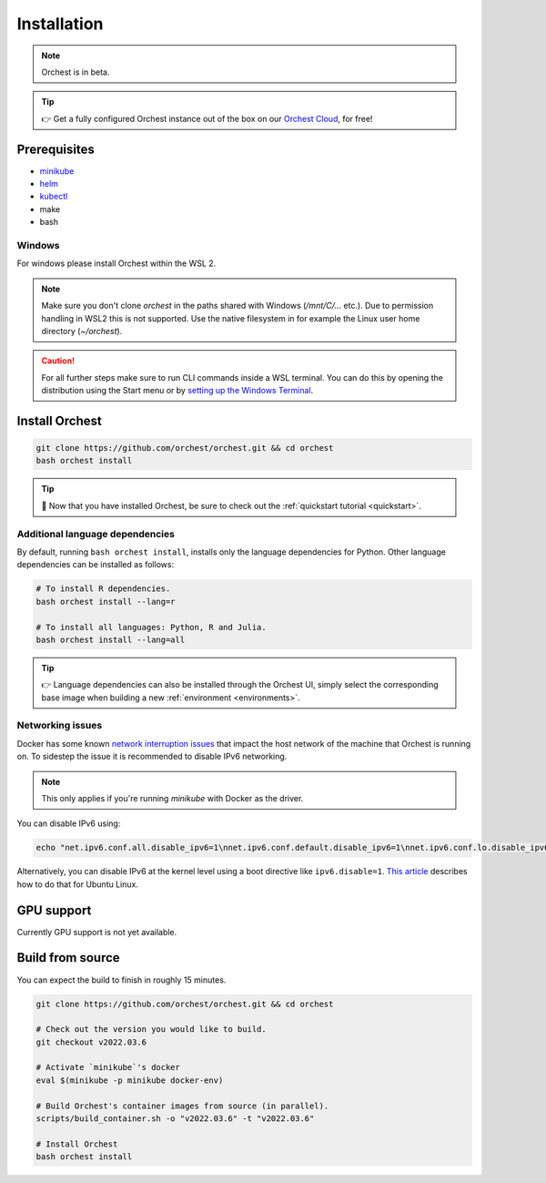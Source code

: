 .. _installation:

Installation
============

.. note::
   Orchest is in beta.

.. tip::
   👉 Get a fully configured Orchest instance out of the box on our `Orchest Cloud
   <https://cloud.orchest.io/signup>`_, for free!

Prerequisites
-------------

* `minikube <https://minikube.sigs.k8s.io/docs/start/>`_
* `helm <https://helm.sh/docs/intro/install/>`_
* `kubectl <https://kubernetes.io/docs/tasks/tools/#kubectl>`_
* make
* bash

Windows
~~~~~~~
For windows please install Orchest within the WSL 2.

.. note::
   Make sure you don't clone `orchest` in the paths shared with Windows (`/mnt/C/...` etc.).
   Due to permission handling in WSL2 this is not supported. Use the native filesystem in for example
   the Linux user home directory (`~/orchest`).

.. caution::
   For all further steps make sure to run CLI commands inside a WSL terminal. You can do this by
   opening the distribution using the Start menu or by `setting up the Windows Terminal
   <https://docs.microsoft.com/en-us/windows/wsl/setup/environment#set-up-windows-terminal>`_.

.. _regular installation:

Install Orchest
---------------
.. code-block:: bash

   git clone https://github.com/orchest/orchest.git && cd orchest
   bash orchest install

.. tip::
   🎉 Now that you have installed Orchest, be sure to check out the :ref:`quickstart tutorial
   <quickstart>`.

Additional language dependencies
~~~~~~~~~~~~~~~~~~~~~~~~~~~~~~~~
By default, running ``bash orchest install``, installs only the language dependencies for Python.
Other language dependencies can be installed as follows:

.. code-block:: bash

   # To install R dependencies.
   bash orchest install --lang=r

   # To install all languages: Python, R and Julia.
   bash orchest install --lang=all

.. tip::
   👉 Language dependencies can also be installed through the Orchest UI, simply select the
   corresponding base image when building a new :ref:`environment <environments>`.

Networking issues
~~~~~~~~~~~~~~~~~
Docker has some known `network interruption issues
<https://github.com/docker/for-linux/issues/914>`_ that impact the host network of the machine that
Orchest is running on. To sidestep the issue it is recommended to disable IPv6 networking.

.. note::
   This only applies if you're running `minikube` with Docker as the driver.

You can disable IPv6 using:

.. code-block:: bash

   echo "net.ipv6.conf.all.disable_ipv6=1\nnet.ipv6.conf.default.disable_ipv6=1\nnet.ipv6.conf.lo.disable_ipv6=1" | sudo tee -a /etc/sysctl.conf

Alternatively, you can disable IPv6 at the kernel level using a boot directive like
``ipv6.disable=1``.  `This article
<https://www.thegeekdiary.com/how-to-disable-ipv6-on-ubuntu-18-04-bionic-beaver-linux/>`_ describes
how to do that for Ubuntu Linux.

.. _installation gpu support:

GPU support
-----------
Currently GPU support is not yet available.


Build from source
-----------------
You can expect the build to finish in roughly 15 minutes.

.. code-block:: bash

   git clone https://github.com/orchest/orchest.git && cd orchest

   # Check out the version you would like to build.
   git checkout v2022.03.6

   # Activate `minikube`'s docker
   eval $(minikube -p minikube docker-env)

   # Build Orchest's container images from source (in parallel).
   scripts/build_container.sh -o "v2022.03.6" -t "v2022.03.6"

   # Install Orchest
   bash orchest install
